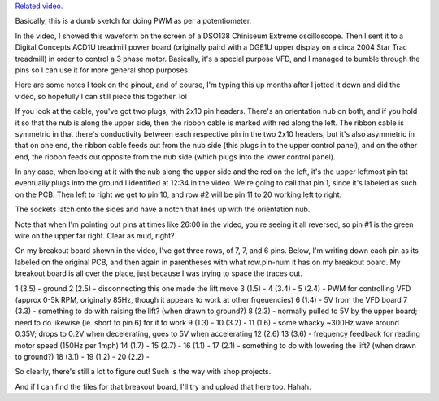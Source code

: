 `Related video. <https://www.youtube.com/watch?v=bbWnj-0GbP8>`_

Basically, this is a dumb sketch for doing PWM as per a potentiometer.

In the video, I showed this waveform on the screen of a DSO138 Chiniseum
Extreme oscilloscope. Then I sent it to a Digital Concepts ACD1U treadmill
power board (originally paird with a DGE1U upper display on a circa 2004 Star
Trac treadmill) in order to control a 3 phase motor. Basically, it's a
special purpose VFD, and I managed to bumble through the pins so I can
use it for more general shop purposes.



Here are some notes I took on the pinout, and of course, I'm typing this up
months after I jotted it down and did the video, so hopefully I can still piece
this together. lol

If you look at the cable, you've got two plugs, with 2x10 pin headers. There's
an orientation nub on both, and if you hold it so that the nub is along the
upper side, then the ribbon cable is marked with red along the left. The ribbon
cable is symmetric in that there's conductivity between each respective pin in
the two 2x10 headers, but it's also asymmetric in that on one end, the ribbon
cable feeds out from the nub side (this plugs in to the upper control panel),
and on the other end, the ribbon feeds out opposite from the nub side (which
plugs into the lower control panel).


In any case, when looking at it with the nub along the upper side and the red
on the left, it's the upper leftmost pin tat eventually plugs into the ground
I identified at 12:34 in the video. We're going to call that pin 1, since it's
labeled as such on the PCB. Then left to right we get to pin 10, and row #2
will be pin 11 to 20 working left to right.

The sockets latch onto the sides and have a notch that lines up with the
orientation nub.

Note that when I'm pointing out pins at times like 26:00 in the video, you're
seeing it all reversed, so pin #1 is the green wire on the upper far right.
Clear as mud, right?

On my breakout board shown in the video, I've got three rows, of 7, 7, and 6
pins. Below, I'm writing down each pin as its labeled on the original PCB, and
then again in parentheses with what row.pin-num it has on my breakout board.
My breakout board is all over the place, just because I was trying to space the
traces out.

1 (3.5) - ground
2 (2.5) - disconnecting this one made the lift move
3 (1.5) -
4 (3.4) -
5 (2.4) - PWM for controlling VFD (approx 0-5k RPM, originally 85Hz, though it appears to work at other frqeuencies)
6 (1.4) - 5V from the VFD board
7 (3.3) - something to do with raising the lift? (when drawn to ground?)
8 (2.3) - normally pulled to 5V by the upper board; need to do likewise (ie. short to pin 6) for it to work
9 (1.3) -
10 (3.2) -
11 (1.6) - some whacky ~300Hz wave around 0.35V; drops to 0.2V when decelerating, goes to 5V when accelerating
12 (2.6)
13 (3.6) - frequency feedback for reading motor speed (150Hz per 1mph)
14 (1.7) -
15 (2.7) -
16 (1.1) -
17 (2.1) - something to do with lowering the lift? (when drawn to ground?)
18 (3.1) -
19 (1.2) -
20 (2.2) -

So clearly, there's still a lot to figure out! Such is the way with shop projects.

And if I can find the files for that breakout board, I'll try and upload that
here too. Hahah.
